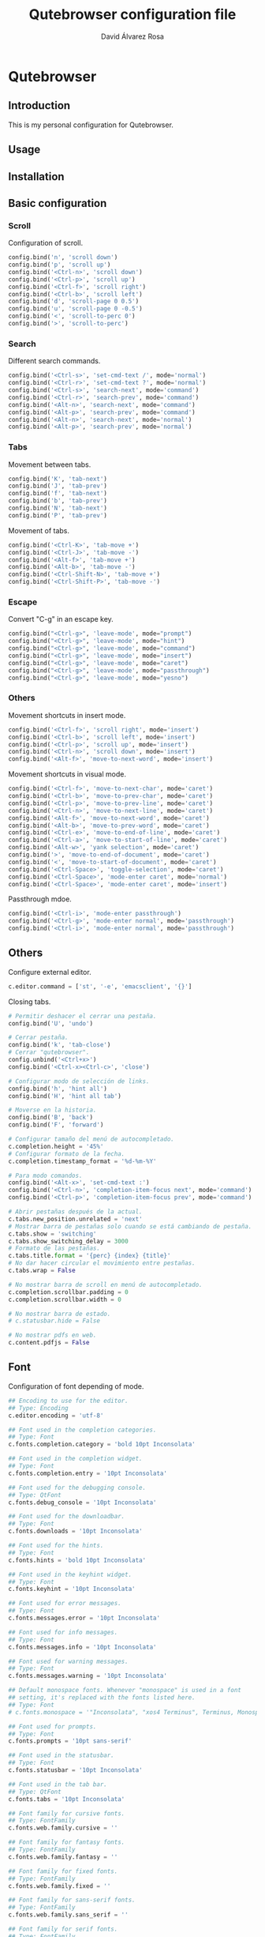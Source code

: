 #+TITLE: Qutebrowser configuration file
#+AUTHOR: David Álvarez Rosa
#+STARTUP: showall


* Qutebrowser
:PROPERTIES:
:HEADER-ARGS+: :tangle yes
:END:


** Introduction
This is my personal configuration for Qutebrowser.

** Usage

** Installation

** Basic configuration
*** Scroll
Configuration of scroll.
#+BEGIN_SRC python
  config.bind('n', 'scroll down')
  config.bind('p', 'scroll up')
  config.bind('<Ctrl-n>', 'scroll down')
  config.bind('<Ctrl-p>', 'scroll up')
  config.bind('<Ctrl-f>', 'scroll right')
  config.bind('<Ctrl-b>', 'scroll left')
  config.bind('d', 'scroll-page 0 0.5')
  config.bind('u', 'scroll-page 0 -0.5')
  config.bind('<', 'scroll-to-perc 0')
  config.bind('>', 'scroll-to-perc')
#+END_SRC

*** Search
Different search commands.
#+BEGIN_SRC python
  config.bind('<Ctrl-s>', 'set-cmd-text /', mode='normal')
  config.bind('<Ctrl-r>', 'set-cmd-text ?', mode='normal')
  config.bind('<Ctrl-s>', 'search-next', mode='command')
  config.bind('<Ctrl-r>', 'search-prev', mode='command')
  config.bind('<Alt-n>', 'search-next', mode='command')
  config.bind('<Alt-p>', 'search-prev', mode='command')
  config.bind('<Alt-n>', 'search-next', mode='normal')
  config.bind('<Alt-p>', 'search-prev', mode='normal')
#+END_SRC

*** Tabs
Movement between tabs.
#+BEGIN_SRC python
  config.bind('K', 'tab-next')
  config.bind('J', 'tab-prev')
  config.bind('f', 'tab-next')
  config.bind('b', 'tab-prev')
  config.bind('N', 'tab-next')
  config.bind('P', 'tab-prev')
#+END_SRC

Movement of tabs.
#+BEGIN_SRC python
  config.bind('<Ctrl-K>', 'tab-move +')
  config.bind('<Ctrl-J>', 'tab-move -')
  config.bind('<Alt-f>', 'tab-move +')
  config.bind('<Alt-b>', 'tab-move -')
  config.bind('<Ctrl-Shift-N>', 'tab-move +')
  config.bind('<Ctrl-Shift-P>', 'tab-move -')
#+END_SRC

*** Escape
Convert "C-g" in an escape key.
#+BEGIN_SRC python
  config.bind("<Ctrl-g>", 'leave-mode', mode="prompt")
  config.bind("<Ctrl-g>", 'leave-mode', mode="hint")
  config.bind("<Ctrl-g>", 'leave-mode', mode="command")
  config.bind("<Ctrl-g>", 'leave-mode', mode="insert")
  config.bind("<Ctrl-g>", 'leave-mode', mode="caret")
  config.bind("<Ctrl-g>", 'leave-mode', mode="passthrough")
  config.bind("<Ctrl-g>", 'leave-mode', mode="yesno")
#+END_SRC

*** Others
Movement shortcuts in insert mode.
#+BEGIN_SRC python
  config.bind('<Ctrl-f>', 'scroll right', mode='insert')
  config.bind('<Ctrl-b>', 'scroll left', mode='insert')
  config.bind('<Ctrl-p>', 'scroll up', mode='insert')
  config.bind('<Ctrl-n>', 'scroll down', mode='insert')
  config.bind('<Alt-f>', 'move-to-next-word', mode='insert')
#+END_SRC

Movement shortcuts in visual mode.
#+BEGIN_SRC python
  config.bind('<Ctrl-f>', 'move-to-next-char', mode='caret')
  config.bind('<Ctrl-b>', 'move-to-prev-char', mode='caret')
  config.bind('<Ctrl-p>', 'move-to-prev-line', mode='caret')
  config.bind('<Ctrl-n>', 'move-to-next-line', mode='caret')
  config.bind('<Alt-f>', 'move-to-next-word', mode='caret')
  config.bind('<Alt-b>', 'move-to-prev-word', mode='caret')
  config.bind('<Ctrl-e>', 'move-to-end-of-line', mode='caret')
  config.bind('<Ctrl-a>', 'move-to-start-of-line', mode='caret')
  config.bind('<Alt-w>', 'yank selection', mode='caret')
  config.bind('>', 'move-to-end-of-document', mode='caret')
  config.bind('<', 'move-to-start-of-document', mode='caret')
  config.bind('<Ctrl-Space>', 'toggle-selection', mode='caret')
  config.bind('<Ctrl-Space>', 'mode-enter caret', mode='normal')
  config.bind('<Ctrl-Space>', 'mode-enter caret', mode='insert')
#+END_SRC

Passthrough mdoe.
#+BEGIN_SRC python
  config.bind('<Ctrl-i>', 'mode-enter passthrough')
  config.bind('<Ctrl-g>', 'mode-enter normal', mode='passthrough')
  config.bind('<Ctrl-i>', 'mode-enter normal', mode='passthrough')
#+END_SRC


** Others
Configure external editor.
#+BEGIN_SRC python
  c.editor.command = ['st', '-e', 'emacsclient', '{}']
#+END_SRC

Closing tabs.
#+BEGIN_SRC python
  # Permitir deshacer el cerrar una pestaña.
  config.bind('U', 'undo')

  # Cerrar pestaña.
  config.bind('k', 'tab-close')
  # Cerrar "qutebrowser".
  config.unbind('<Ctrl+x>')
  config.bind('<Ctrl-x><Ctrl-c>', 'close')

  # Configurar modo de selección de links.
  config.bind('h', 'hint all')
  config.bind('H', 'hint all tab')

  # Moverse en la historia.
  config.bind('B', 'back')
  config.bind('F', 'forward')

  # Configurar tamaño del menú de autocompletado.
  c.completion.height = '45%'
  # Configurar formato de la fecha.
  c.completion.timestamp_format = '%d-%m-%Y'

  # Para modo comandos.
  config.bind('<Alt-x>', 'set-cmd-text :')
  config.bind('<Ctrl-n>', 'completion-item-focus next', mode='command')
  config.bind('<Ctrl-p>', 'completion-item-focus prev', mode='command')

  # Abrir pestañas después de la actual.
  c.tabs.new_position.unrelated = 'next'
  # Mostrar barra de pestañas solo cuando se está cambiando de pestaña.
  c.tabs.show = 'switching'
  c.tabs.show_switching_delay = 3000
  # Formato de las pestañas.
  c.tabs.title.format = '{perc} {index} {title}'
  # No dar hacer circular el movimiento entre pestañas.
  c.tabs.wrap = False

  # No mostrar barra de scroll en menú de autocompletado.
  c.completion.scrollbar.padding = 0
  c.completion.scrollbar.width = 0

  # No mostrar barra de estado.
  # c.statusbar.hide = False

  # No mostrar pdfs en web.
  c.content.pdfjs = False
#+END_SRC


** Font
Configuration of font depending of mode.
#+BEGIN_SRC python
  ## Encoding to use for the editor.
  ## Type: Encoding
  c.editor.encoding = 'utf-8'

  ## Font used in the completion categories.
  ## Type: Font
  c.fonts.completion.category = 'bold 10pt Inconsolata'

  ## Font used in the completion widget.
  ## Type: Font
  c.fonts.completion.entry = '10pt Inconsolata'

  ## Font used for the debugging console.
  ## Type: QtFont
  c.fonts.debug_console = '10pt Inconsolata'

  ## Font used for the downloadbar.
  ## Type: Font
  c.fonts.downloads = '10pt Inconsolata'

  ## Font used for the hints.
  ## Type: Font
  c.fonts.hints = 'bold 10pt Inconsolata'

  ## Font used in the keyhint widget.
  ## Type: Font
  c.fonts.keyhint = '10pt Inconsolata'

  ## Font used for error messages.
  ## Type: Font
  c.fonts.messages.error = '10pt Inconsolata'

  ## Font used for info messages.
  ## Type: Font
  c.fonts.messages.info = '10pt Inconsolata'

  ## Font used for warning messages.
  ## Type: Font
  c.fonts.messages.warning = '10pt Inconsolata'

  ## Default monospace fonts. Whenever "monospace" is used in a font
  ## setting, it's replaced with the fonts listed here.
  ## Type: Font
  # c.fonts.monospace = '"Inconsolata", "xos4 Terminus", Terminus, Monospace, "DejaVu Sans Mono", Monaco, "Bitstream Vera Sans Mono", "Andale Mono", "Courier New", Courier, "Liberation Mono", monospace, Fixed, Consolas, Terminal'

  ## Font used for prompts.
  ## Type: Font
  c.fonts.prompts = '10pt sans-serif'

  ## Font used in the statusbar.
  ## Type: Font
  c.fonts.statusbar = '10pt Inconsolata'

  ## Font used in the tab bar.
  ## Type: QtFont
  c.fonts.tabs = '10pt Inconsolata'

  ## Font family for cursive fonts.
  ## Type: FontFamily
  c.fonts.web.family.cursive = ''

  ## Font family for fantasy fonts.
  ## Type: FontFamily
  c.fonts.web.family.fantasy = ''

  ## Font family for fixed fonts.
  ## Type: FontFamily
  c.fonts.web.family.fixed = ''

  ## Font family for sans-serif fonts.
  ## Type: FontFamily
  c.fonts.web.family.sans_serif = ''

  ## Font family for serif fonts.
  ## Type: FontFamily
  c.fonts.web.family.serif = ''

  ## Font family for standard fonts.
  ## Type: FontFamily
  c.fonts.web.family.standard = ''

  ## The default font size for regular text.
  ## Type: Int
  c.fonts.web.size.default = 16

  ## The default font size for fixed-pitch text.
  ## Type: Int
  c.fonts.web.size.default_fixed = 13

  ## The hard minimum font size.
  ## Type: Int
  c.fonts.web.size.minimum = 0

  ## The minimum logical font size that is applied when zooming out.
  ## Type: Int
  c.fonts.web.size.minimum_logical = 6
#+END_SRC


** Theme
Configuration of theme, it's from [[https://github.com/theova/base16-qutebrowser][here]].
#+BEGIN_SRC python
  base00 = "#181818"
  base01 = "#282828"
  base02 = "#383838"
  base03 = "#585858"
  base04 = "#b8b8b8"
  base05 = "#d8d8d8"
  base06 = "#e8e8e8"
  base07 = "#f8f8f8"
  base08 = "#ab4642"
  base09 = "#dc9656"
  base0A = "#f7ca88"
  base0B = "#a1b56c"
  base0C = "#86c1b9"
  base0D = "#7cafc2"
  base0E = "#ba8baf"
  base0F = "#a16946"

  # set qutebrowser colors

  # Text color of the completion widget. May be a single color to use for
  # all columns or a list of three colors, one for each column.
  c.colors.completion.fg = base05

  # Background color of the completion widget for odd rows.
  c.colors.completion.odd.bg = base03

  # Background color of the completion widget for even rows.
  c.colors.completion.even.bg = base00

  # Foreground color of completion widget category headers.
  c.colors.completion.category.fg = base0A

  # Background color of the completion widget category headers.
  c.colors.completion.category.bg = base00

  # Top border color of the completion widget category headers.
  c.colors.completion.category.border.top = base00

  # Bottom border color of the completion widget category headers.
  c.colors.completion.category.border.bottom = base00

  # Foreground color of the selected completion item.
  c.colors.completion.item.selected.fg = base01

  # Background color of the selected completion item.
  c.colors.completion.item.selected.bg = base0A

  # Top border color of the completion widget category headers.
  c.colors.completion.item.selected.border.top = base0A

  # Bottom border color of the selected completion item.
  c.colors.completion.item.selected.border.bottom = base0A

  # Foreground color of the matched text in the completion.
  c.colors.completion.match.fg = base0B

  # Color of the scrollbar handle in the completion view.
  c.colors.completion.scrollbar.fg = base05

  # Color of the scrollbar in the completion view.
  c.colors.completion.scrollbar.bg = base00

  # Background color for the download bar.
  c.colors.downloads.bar.bg = base00

  # Color gradient start for download text.
  c.colors.downloads.start.fg = base00

  # Color gradient start for download backgrounds.
  c.colors.downloads.start.bg = base0D

  # Color gradient end for download text.
  c.colors.downloads.stop.fg = base00

  # Color gradient stop for download backgrounds.
  c.colors.downloads.stop.bg = base0C

  # Foreground color for downloads with errors.
  c.colors.downloads.error.fg = base08

  # Font color for hints.
  c.colors.hints.fg = base00

  # Background color for hints. Note that you can use a `rgba(...)` value
  # for transparency.
  c.colors.hints.bg = base0A

  # Font color for the matched part of hints.
  c.colors.hints.match.fg = base05

  # Text color for the keyhint widget.
  c.colors.keyhint.fg = base05

  # Highlight color for keys to complete the current keychain.
  c.colors.keyhint.suffix.fg = base05

  # Background color of the keyhint widget.
  c.colors.keyhint.bg = base00

  # Foreground color of an error message.
  c.colors.messages.error.fg = base00

  # Background color of an error message.
  c.colors.messages.error.bg = base08

  # Border color of an error message.
  c.colors.messages.error.border = base08

  # Foreground color of a warning message.
  c.colors.messages.warning.fg = base00

  # Background color of a warning message.
  c.colors.messages.warning.bg = base0E

  # Border color of a warning message.
  c.colors.messages.warning.border = base0E

  # Foreground color of an info message.
  c.colors.messages.info.fg = base05

  # Background color of an info message.
  c.colors.messages.info.bg = base00

  # Border color of an info message.
  c.colors.messages.info.border = base00

  # Foreground color for prompts.
  c.colors.prompts.fg = base05

  # Border used around UI elements in prompts.
  c.colors.prompts.border = base00

  # Background color for prompts.
  c.colors.prompts.bg = base00

  # Background color for the selected item in filename prompts.
  c.colors.prompts.selected.bg = base0A

  # Foreground color of the statusbar.
  c.colors.statusbar.normal.fg = base0B

  # Background color of the statusbar.
  c.colors.statusbar.normal.bg = base00

  # Foreground color of the statusbar in insert mode.
  c.colors.statusbar.insert.fg = base00

  # Background color of the statusbar in insert mode.
  c.colors.statusbar.insert.bg = base0D

  # Foreground color of the statusbar in passthrough mode.
  c.colors.statusbar.passthrough.fg = base00

  # Background color of the statusbar in passthrough mode.
  c.colors.statusbar.passthrough.bg = base0C

  # Foreground color of the statusbar in private browsing mode.
  c.colors.statusbar.private.fg = base00

  # Background color of the statusbar in private browsing mode.
  c.colors.statusbar.private.bg = base03

  # Foreground color of the statusbar in command mode.
  c.colors.statusbar.command.fg = base05

  # Background color of the statusbar in command mode.
  c.colors.statusbar.command.bg = base00

  # Foreground color of the statusbar in private browsing + command mode.
  c.colors.statusbar.command.private.fg = base05

  # Background color of the statusbar in private browsing + command mode.
  c.colors.statusbar.command.private.bg = base00

  # Foreground color of the statusbar in caret mode.
  c.colors.statusbar.caret.fg = base00

  # Background color of the statusbar in caret mode.
  c.colors.statusbar.caret.bg = base0E

  # Foreground color of the statusbar in caret mode with a selection.
  c.colors.statusbar.caret.selection.fg = base00

  # Background color of the statusbar in caret mode with a selection.
  c.colors.statusbar.caret.selection.bg = base0D

  # Background color of the progress bar.
  c.colors.statusbar.progress.bg = base0D

  # Default foreground color of the URL in the statusbar.
  c.colors.statusbar.url.fg = base05

  # Foreground color of the URL in the statusbar on error.
  c.colors.statusbar.url.error.fg = base08

  # Foreground color of the URL in the statusbar for hovered links.
  c.colors.statusbar.url.hover.fg = base05

  # Foreground color of the URL in the statusbar on successful load
  # (http).
  c.colors.statusbar.url.success.http.fg = base0C

  # Foreground color of the URL in the statusbar on successful load
  # (https).
  c.colors.statusbar.url.success.https.fg = base0B

  # Foreground color of the URL in the statusbar when there's a warning.
  c.colors.statusbar.url.warn.fg = base0E

  # Background color of the tab bar.
  c.colors.tabs.bar.bg = base00

  # Color gradient start for the tab indicator.
  c.colors.tabs.indicator.start = base0D

  # Color gradient end for the tab indicator.
  c.colors.tabs.indicator.stop = base0C

  # Color for the tab indicator on errors.
  c.colors.tabs.indicator.error = base08

  # Foreground color of unselected odd tabs.
  c.colors.tabs.odd.fg = base05

  # Background color of unselected odd tabs.
  c.colors.tabs.odd.bg = base03

  # Foreground color of unselected even tabs.
  c.colors.tabs.even.fg = base05

  # Background color of unselected even tabs.
  c.colors.tabs.even.bg = base00

  # Foreground color of selected odd tabs.
  c.colors.tabs.selected.odd.fg = base00

  # Background color of selected odd tabs.
  c.colors.tabs.selected.odd.bg = base05

  # Foreground color of selected even tabs.
  c.colors.tabs.selected.even.fg = base00

  # Background color of selected even tabs.
  c.colors.tabs.selected.even.bg = base05

  # Background color for webpages if unset (or empty to use the theme's
  # color).
  # c.colors.webpage.bg = base00
#+END_SRC


** More
Add some more shortcuts.
#+BEGIN_SRC python
  config.unbind('D')
  config.source('shortcuts.py')
#+END_SRC


** Atajos extra (de un github)
Faltaría configurarlo todo.....

#+BEGIN_SRC python
  # Configuración muy interesante de comandos que está en https://github.com/dustinlacewell/dotfiles/blob/c9eead887206652481d97e7623d2a5fe98916d1e/modules/home/linux/workstation/qutebrowser/config/keys.py
  # En general su configuración está muy bien: https://github.com/dustinlacewell/dotfiles/tree/c9eead887206652481d97e7623d2a5fe98916d1e/modules/home/linux/workstation/qutebrowser


  # # disable insert mode completely
  # c.input.insert_mode.auto_enter = False
  # c.input.insert_mode.auto_leave = False
  # c.input.insert_mode.plugins = False

  # # Forward unbound keys
  # c.input.forward_unbound_keys = "all"

  # ESC_BIND = 'clear-keychain ;; search ;; fullscreen --leave'

  # c.bindings.default['normal'] = {}
  # # Bindings
  # c.bindings.commands['normal'] = {
  #     # Navigation
  #     '<ctrl-v>': 'scroll-page 0 0.5',
  #     '<alt-v>': 'scroll-page 0 -0.5',
  #     '<ctrl-shift-v>': 'scroll-page 0 1',
  #     '<alt-shift-v>': 'scroll-page 0 -1',
  #     # FIXME come up with logical bindings for scrolling left/right

  #     # Commands
  #     '<ctrl-y>': 'yank',
  #     '<alt-x>': 'set-cmd-text :',
  #     '<ctrl-x>b': 'set-cmd-text -s :buffer',
  #     '<ctrl-x>k': 'tab-close',
  #     '<ctrl-x><ctrl-c>': 'quit',
  #     '<ctrl-x><ctrl-t>': 'config-cycle -t -p content.host_blocking.enabled',

  #     # searching
  #     '<ctrl-s>': 'set-cmd-text /',
  #     '<ctrl-r>': 'set-cmd-text ?',

  #     # history
  #     '<ctrl-l>': 'forward',
  #     '<ctrl-h>': 'back',

  #     # tabs
  #     '<ctrl-k>': 'tab-next',
  #     '<ctrl-j>': 'tab-prev',
  #     '<ctrl-shift-j>': 'tab-move -',
  #     '<ctrl-shift-k>': 'tab-move +',
  #     '<alt-p>': 'tab-pin',
  #     '<alt-1>': 'tab-focus 1',
  #     '<alt-2>': 'tab-focus 2',
  #     '<alt-3>': 'tab-focus 3',
  #     '<alt-4>': 'tab-focus 4',
  #     '<alt-5>': 'tab-focus 5',
  #     '<alt-6>': 'tab-focus 6',
  #     '<alt-7>': 'tab-focus 7',
  #     '<alt-8>': 'tab-focus 8',
  #     '<alt-9>': 'tab-focus 9',
  #     '<alt-0>': 'tab-focus -1',

  #     # hints
  #     '<alt-o>': 'hint all',
  #     '<alt-y>': 'hint all yank',
  #     '<alt-t>': 'hint all tab',

  #     # open links
  #     '<ctrl-o>': 'set-cmd-text -s :open',
  #     '<ctrl-t>': 'set-cmd-text -s :open -t',
  #     '<ctrl-x>e': 'set-cmd-text -s :open {url:pretty}',

  #     # editing
  #     '1': 'fake-key 1',
  #     '2': 'fake-key 2',
  #     '3': 'fake-key 3',
  #     '4': 'fake-key 4',
  #     '5': 'fake-key 5',
  #     '6': 'fake-key 6',
  #     '7': 'fake-key 7',
  #     '8': 'fake-key 8',
  #     '9': 'fake-key 9',
  #     '0': 'fake-key 0',
  #     '<alt-a>': 'fake-key <ctrl-a>',
  #     '<alt-k>': 'fake-key <alt-shift-right><ctrl-x>',
  #     '<alt-shift-k>': 'fake-key <alt-shift-left><ctrl-x>',
  #     '<ctrl-f>': 'fake-key <right>',
  #     '<ctrl-shift-f>': 'fake-key <shift-right>',
  #     '<ctrl-b>': 'fake-key <left>',
  #     '<ctrl-shift-b>': 'fake-key <shift-left>',
  #     '<ctrl-a>': 'fake-key <home>',
  #     '<ctrl-e>': 'fake-key <end>',
  #     '<ctrl-n>': 'fake-key <down>',
  #     '<ctrl-p>': 'fake-key <up>',
  #     '<alt-f>': 'fake-key <ctrl-right>',
  #     '<alt-shift-f>': 'fake-key <ctrl-shift-right>',
  #     '<alt-b>': 'fake-key <ctrl-left>',
  #     '<alt-shift-b>': 'fake-key <ctrl-shift-left>',
  #     '<ctrl-d>': 'fake-key <delete>',
  #     '<alt-d>': 'fake-key <ctrl-delete>',
  #     '<alt-backspace>': 'fake-key <ctrl-backspace>',
  #     '<ctrl-w>': 'fake-key <Ctrl-backspace>',
  #     '<ctrl-y>': 'insert-text {primary}',
  #     '<alt-l>': 'spawn --userscript qute-lastpass',


  #     # escape hatch
  #     '<ctrl-c>h': 'set-cmd-text -s :help',
  #     '<ctrl-g>': ESC_BIND,
  # }

  # c.bindings.commands['command'] = {
  #     '<ctrl-s>': 'search-next',
  #     '<ctrl-r>': 'search-prev',

  #     '<ctrl-p>': 'completion-item-focus prev',
  #     '<ctrl-n>': 'completion-item-focus next',

  #     '<alt-p>': 'command-history-prev',
  #     '<alt-n>': 'command-history-next',

  #     # escape hatch
  #     '<ctrl-g>': 'leave-mode',
  # }

  # c.bindings.commands['hint'] = {
  #     # escape hatch
  #     '<ctrl-g>': 'leave-mode',
  # }

  # c.bindings.commands['caret'] = {
  #     # escape hatch
  #     '<ctrl-g>': 'leave-mode',
  # }
#+END_SRC




* Add custom CSS
#+BEGIN_SRC python
c.content.user_stylesheets = "github.css"
#+END_SRC


* Set common user-agent
Set a generic user-agent to minimize fingerprinting.

#+BEGIN_SRC python
c.content.headers.user_agent = "Mozilla/5.0 (Windows NT 10.0; rv:68.0) Gecko/20100101 Firefox/68.0"
#+END_SRC

* TODO Backspace fix
I am using =xmodmap= for backspace key. Fix bug in qutebrowser.

Not working!

#+BEGIN_SRC python :tangle no
  config.bind('<backspace>', 'rl-delete-char', mode='insert')
  config.bind('<Alt-b>', 'rl-backward-word', mode='insert')
  config.bind('<Alt-f>', 'rl-forward-word', mode='insert')
#+END_SRC
